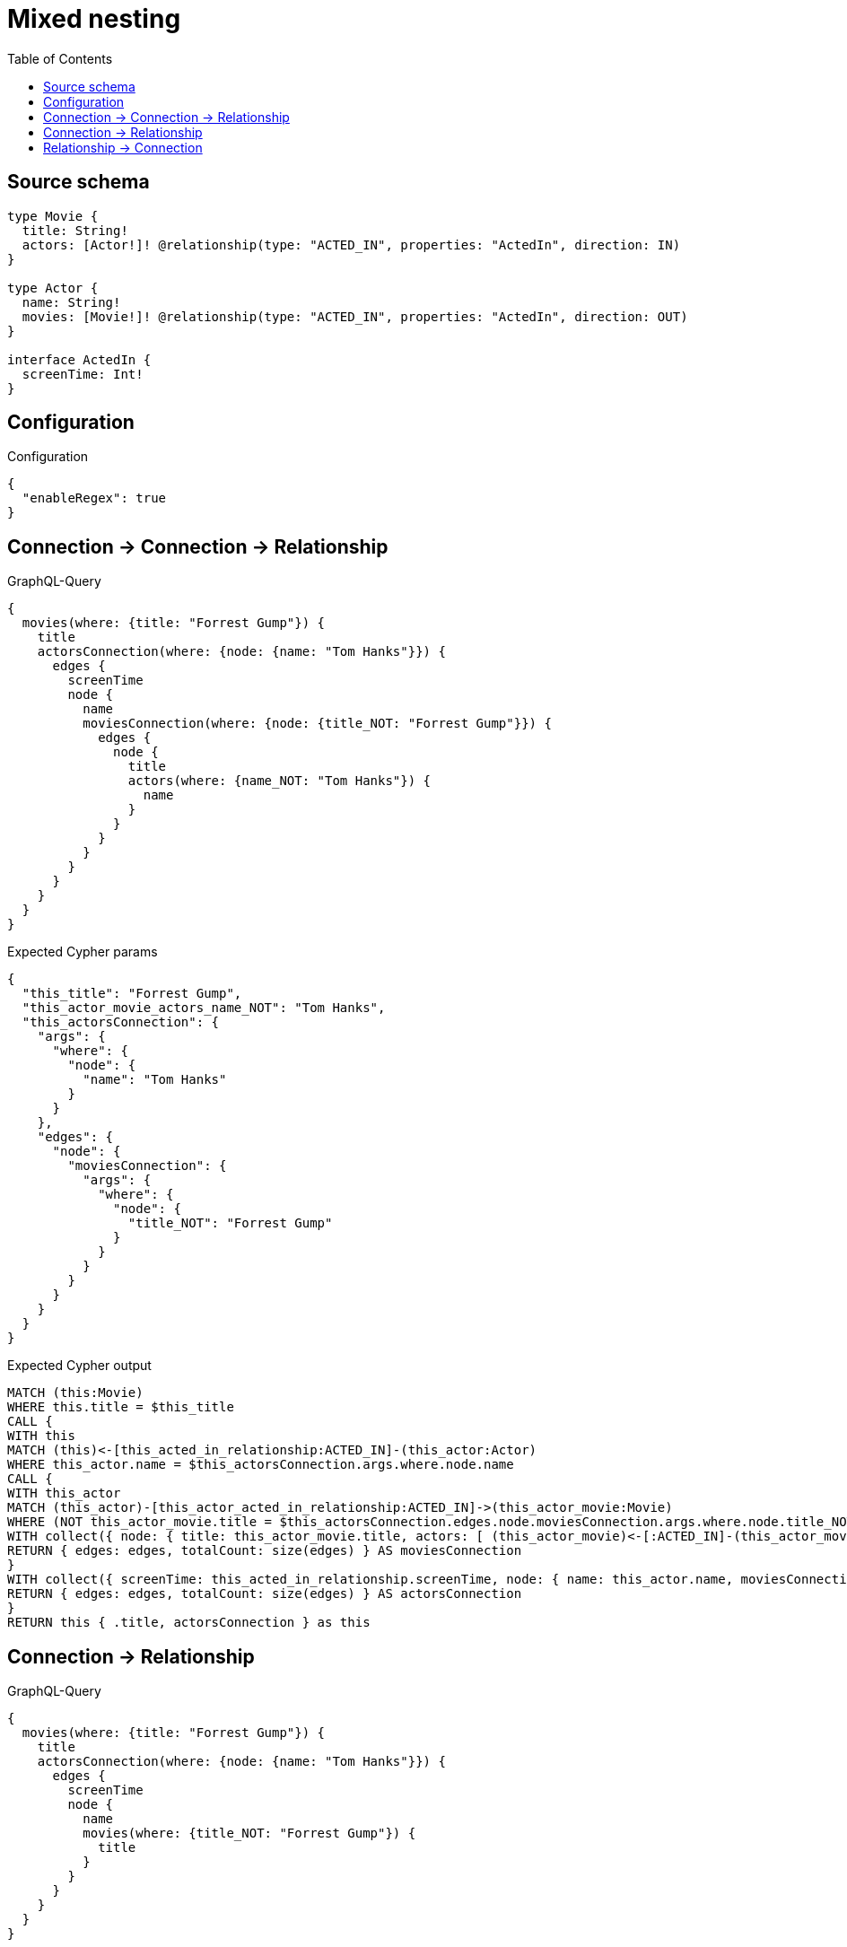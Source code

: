 :toc:

= Mixed nesting

== Source schema

[source,graphql,schema=true]
----
type Movie {
  title: String!
  actors: [Actor!]! @relationship(type: "ACTED_IN", properties: "ActedIn", direction: IN)
}

type Actor {
  name: String!
  movies: [Movie!]! @relationship(type: "ACTED_IN", properties: "ActedIn", direction: OUT)
}

interface ActedIn {
  screenTime: Int!
}
----

== Configuration

.Configuration
[source,json,schema-config=true]
----
{
  "enableRegex": true
}
----
== Connection -> Connection -> Relationship

.GraphQL-Query
[source,graphql]
----
{
  movies(where: {title: "Forrest Gump"}) {
    title
    actorsConnection(where: {node: {name: "Tom Hanks"}}) {
      edges {
        screenTime
        node {
          name
          moviesConnection(where: {node: {title_NOT: "Forrest Gump"}}) {
            edges {
              node {
                title
                actors(where: {name_NOT: "Tom Hanks"}) {
                  name
                }
              }
            }
          }
        }
      }
    }
  }
}
----

.Expected Cypher params
[source,json]
----
{
  "this_title": "Forrest Gump",
  "this_actor_movie_actors_name_NOT": "Tom Hanks",
  "this_actorsConnection": {
    "args": {
      "where": {
        "node": {
          "name": "Tom Hanks"
        }
      }
    },
    "edges": {
      "node": {
        "moviesConnection": {
          "args": {
            "where": {
              "node": {
                "title_NOT": "Forrest Gump"
              }
            }
          }
        }
      }
    }
  }
}
----

.Expected Cypher output
[source,cypher]
----
MATCH (this:Movie)
WHERE this.title = $this_title
CALL {
WITH this
MATCH (this)<-[this_acted_in_relationship:ACTED_IN]-(this_actor:Actor)
WHERE this_actor.name = $this_actorsConnection.args.where.node.name
CALL {
WITH this_actor
MATCH (this_actor)-[this_actor_acted_in_relationship:ACTED_IN]->(this_actor_movie:Movie)
WHERE (NOT this_actor_movie.title = $this_actorsConnection.edges.node.moviesConnection.args.where.node.title_NOT)
WITH collect({ node: { title: this_actor_movie.title, actors: [ (this_actor_movie)<-[:ACTED_IN]-(this_actor_movie_actors:Actor)  WHERE (NOT this_actor_movie_actors.name = $this_actor_movie_actors_name_NOT) | this_actor_movie_actors { .name } ] } }) AS edges
RETURN { edges: edges, totalCount: size(edges) } AS moviesConnection
}
WITH collect({ screenTime: this_acted_in_relationship.screenTime, node: { name: this_actor.name, moviesConnection: moviesConnection } }) AS edges
RETURN { edges: edges, totalCount: size(edges) } AS actorsConnection
}
RETURN this { .title, actorsConnection } as this
----

== Connection -> Relationship

.GraphQL-Query
[source,graphql]
----
{
  movies(where: {title: "Forrest Gump"}) {
    title
    actorsConnection(where: {node: {name: "Tom Hanks"}}) {
      edges {
        screenTime
        node {
          name
          movies(where: {title_NOT: "Forrest Gump"}) {
            title
          }
        }
      }
    }
  }
}
----

.Expected Cypher params
[source,json]
----
{
  "this_title": "Forrest Gump",
  "this_actor_movies_title_NOT": "Forrest Gump",
  "this_actorsConnection": {
    "args": {
      "where": {
        "node": {
          "name": "Tom Hanks"
        }
      }
    }
  }
}
----

.Expected Cypher output
[source,cypher]
----
MATCH (this:Movie)
WHERE this.title = $this_title
CALL {
WITH this
MATCH (this)<-[this_acted_in_relationship:ACTED_IN]-(this_actor:Actor)
WHERE this_actor.name = $this_actorsConnection.args.where.node.name
WITH collect({ screenTime: this_acted_in_relationship.screenTime, node: { name: this_actor.name, movies: [ (this_actor)-[:ACTED_IN]->(this_actor_movies:Movie)  WHERE (NOT this_actor_movies.title = $this_actor_movies_title_NOT) | this_actor_movies { .title } ] } }) AS edges
RETURN { edges: edges, totalCount: size(edges) } AS actorsConnection
}
RETURN this { .title, actorsConnection } as this
----

== Relationship -> Connection

.GraphQL-Query
[source,graphql]
----
{
  movies(where: {title: "Forrest Gump"}) {
    title
    actors(where: {name: "Tom Hanks"}) {
      name
      moviesConnection(where: {node: {title_NOT: "Forrest Gump"}}) {
        edges {
          screenTime
          node {
            title
          }
        }
      }
    }
  }
}
----

.Expected Cypher params
[source,json]
----
{
  "this_title": "Forrest Gump",
  "this_actors_moviesConnection": {
    "args": {
      "where": {
        "node": {
          "title_NOT": "Forrest Gump"
        }
      }
    }
  },
  "this_actors_name": "Tom Hanks",
  "auth": {
    "isAuthenticated": true,
    "roles": [],
    "jwt": {
      "roles": []
    }
  }
}
----

.Expected Cypher output
[source,cypher]
----
MATCH (this:Movie)
WHERE this.title = $this_title
RETURN this { .title, actors: [ (this)<-[:ACTED_IN]-(this_actors:Actor)  WHERE this_actors.name = $this_actors_name | this_actors { .name, moviesConnection: apoc.cypher.runFirstColumn("CALL {
WITH this_actors
MATCH (this_actors)-[this_actors_acted_in_relationship:ACTED_IN]->(this_actors_movie:Movie)
WHERE (NOT this_actors_movie.title = $this_actors_moviesConnection.args.where.node.title_NOT)
WITH collect({ screenTime: this_actors_acted_in_relationship.screenTime, node: { title: this_actors_movie.title } }) AS edges
RETURN { edges: edges, totalCount: size(edges) } AS moviesConnection
} RETURN moviesConnection", { this_actors: this_actors, this_actors_moviesConnection: $this_actors_moviesConnection, auth: $auth }, false) } ] } as this
----

